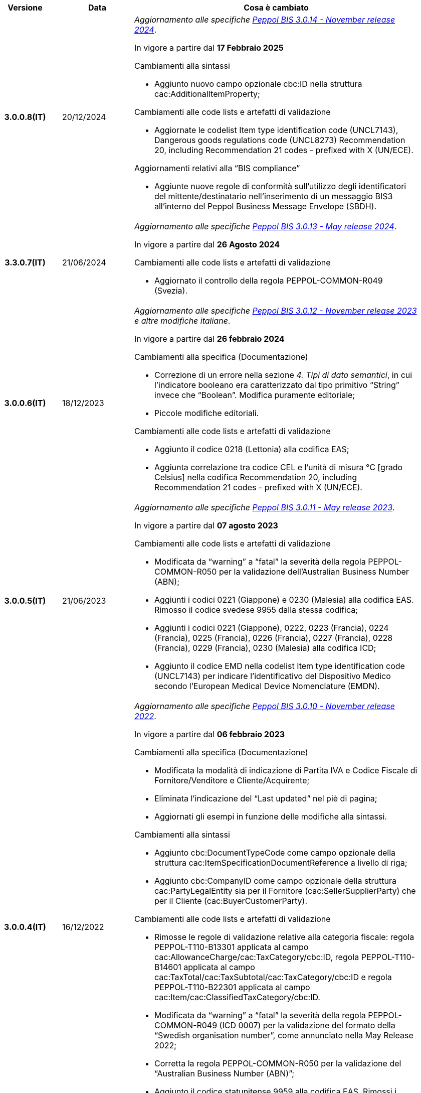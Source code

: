 
[cols="1h,1m,4m", options="header"]

|===
| Versione
| Data
| Cosa è cambiato

| 3.0.0.8(IT)
a| 20/12/2024
a| _Aggiornamento alle specifiche https://docs.peppol.eu/poacc/upgrade-3/2024-Q4/release-notes/[Peppol BIS 3.0.14 - November release 2024]_. +

In vigore a partire dal *17 Febbraio 2025*

[red]#Cambiamenti alla sintassi#

* Aggiunto nuovo campo opzionale cbc:ID nella struttura cac:AdditionalItemProperty; 

[red]#Cambiamenti alle code lists e artefatti di validazione#

* Aggiornate le codelist Item type identification code (UNCL7143), Dangerous goods regulations code (UNCL8273) Recommendation 20, including Recommendation 21 codes - prefixed with X (UN/ECE).

[red]#Aggiornamenti relativi alla “BIS compliance”#

* Aggiunte nuove regole di conformità sull’utilizzo degli identificatori del mittente/destinatario nell’inserimento di un messaggio BIS3 all’interno del Peppol Business Message Envelope (SBDH). 


| 3.3.0.7(IT)
a| 21/06/2024
a| _Aggiornamento alle specifiche https://docs.peppol.eu/poacc/upgrade-3/2024-Q2/release-notes/[Peppol BIS 3.0.13 - May release 2024]_. +

In vigore a partire dal *26 Agosto 2024*

[red]#Cambiamenti alle code lists e artefatti di validazione#

* Aggiornato il controllo della regola PEPPOL-COMMON-R049 (Svezia). 

| 3.0.0.6(IT)
a| 18/12/2023
a| _Aggiornamento alle specifiche https://docs.peppol.eu/poacc/upgrade-3/2023-Q4/release-notes/[Peppol BIS 3.0.12 - November release 2023] e altre modifiche italiane_. +

In vigore a partire dal *26 febbraio 2024*

[red]#Cambiamenti alla specifica (Documentazione)#

* Correzione di un errore nella sezione _4. Tipi di dato semantici_, in cui l’indicatore booleano era caratterizzato dal tipo primitivo “String” invece che “Boolean”. Modifica puramente editoriale;
* Piccole modifiche editoriali. 

[red]#Cambiamenti alle code lists e artefatti di validazione#

* Aggiunto il codice 0218 (Lettonia) alla codifica EAS;
* Aggiunta correlazione tra codice CEL e l’unità di misura °C [grado Celsius] nella codifica Recommendation 20, including Recommendation 21 codes - prefixed with X (UN/ECE).



| 3.0.0.5(IT)
a| 21/06/2023
a| _Aggiornamento alle specifiche https://docs.peppol.eu/poacc/upgrade-3/2023-Q2/release-notes/[Peppol BIS 3.0.11 - May release 2023]_. +

In vigore a partire dal *07 agosto 2023*

[red]#Cambiamenti alle code lists e artefatti di validazione#

* Modificata da “warning” a “fatal” la severità della regola PEPPOL-COMMON-R050 per la validazione dell’Australian Business Number (ABN);
* Aggiunti i codici 0221 (Giappone) e 0230 (Malesia) alla codifica EAS. Rimosso il codice svedese 9955 dalla stessa codifica;
* Aggiunti i codici 0221 (Giappone), 0222, 0223 (Francia), 0224 (Francia), 0225 (Francia), 0226 (Francia), 0227 (Francia), 0228 (Francia), 0229 (Francia), 0230 (Malesia) alla codifica ICD;
* Aggiunto il codice EMD nella codelist Item type identification code (UNCL7143) per indicare l’identificativo del Dispositivo Medico secondo l’European Medical Device Nomenclature (EMDN).


| 3.0.0.4(IT)
a| 16/12/2022
a| _Aggiornamento alle specifiche https://docs.peppol.eu/poacc/upgrade-3/2022-Q4/release-notes/[Peppol BIS 3.0.10 - November release 2022]_. +

In vigore a partire dal *06 febbraio 2023*

[red]#Cambiamenti alla specifica (Documentazione)#

* Modificata la modalità di indicazione di Partita IVA e Codice Fiscale di Fornitore/Venditore e Cliente/Acquirente; 
* Eliminata l’indicazione del “Last updated” nel piè di pagina;
* Aggiornati gli esempi in funzione delle modifiche alla sintassi.

[red]#Cambiamenti alla sintassi#

* Aggiunto cbc:DocumentTypeCode come campo opzionale della struttura cac:ItemSpecificationDocumentReference a livello di riga;
* Aggiunto cbc:CompanyID come campo opzionale della struttura cac:PartyLegalEntity sia per il Fornitore (cac:SellerSupplierParty) che per il Cliente (cac:BuyerCustomerParty). 

[red]#Cambiamenti alle code lists e artefatti di validazione#

* Rimosse le regole di validazione relative alla categoria fiscale: regola PEPPOL-T110-B13301 applicata al campo cac:AllowanceCharge/cac:TaxCategory/cbc:ID, regola PEPPOL-T110-B14601 applicata al campo cac:TaxTotal/cac:TaxSubtotal/cac:TaxCategory/cbc:ID e regola PEPPOL-T110-B22301 applicata al campo cac:Item/cac:ClassifiedTaxCategory/cbc:ID.
* Modificata da “warning” a “fatal” la severità della regola PEPPOL-COMMON-R049 (ICD 0007) per la validazione del formato della “Swedish organisation number”, come annunciato nella May Release 2022;
* Corretta la regola PEPPOL-COMMON-R050 per la validazione del “Australian Business Number (ABN)”;
* Aggiunto il codice statunitense 9959 alla codifica EAS. Rimossi i codici italiani 9906 e 9907 dalla stessa codifica. Adeguati gli artefatti di validazione;
* Aggiunti i codici 0217 (Paesi Bassi), 0218, 0219 e 0220 (Lettonia) alla codifica ICD e adeguati gli artefatti di validazione.


| 3.0.0.3(IT)
a| 27/05/2022
a| _Aggiornamento alle specifiche https://docs.peppol.eu/poacc/upgrade-3/release-notes/[Peppol BIS 3.0.9 - may release 2022]_. +

[red]#Cambiamenti alle code lists e ai tool di validazione#

* Aggiunta una regola con severità “warning” per la validazione del formato del “Swedish organisation numbers” (ICD/EAS 0007). La severità passerà a “fatal” con la Fall release 2022;
* Corretto un errore che provocava la comparsa di errori in sede di caricamento/utilizzo di file di schematron in alcuni convertitori/tool di file XLS;
* Modificata da “warning” a “fatal” la severità della regola PEPPOL-COMMON-R043 (ICD 0208) relativa alla validazione del formato del “Belgian organisation numbers”, come annunciato nella Fall release 2021;
* Corretta la regola PEPPOL-T77-R001 che veniva erroneamente ignorata in casi di omissione dell’indicazione del periodo di validità;
* Aggiunta una regola con severità “warning” per la validazione del formato del “Australian ABN” (ICD/EAS 0151). La severità passerà a “fatal” con la Fall release 2022;
* Aggiunti i codici 0214, 0215 e 0216 alla codifica ICD e adeguati gli artefatti di validazione;
* Aggiunti i codici 0147, 0170, 0188, 0215 e 0216 alla codifica EAS e adeguati gli artefatti di validazione;
* Rimozione della ripetizione del codice TSP dalla codifica UNCL7143.

| 3.0.0.2(IT)
a| 08/11/2021
a| _Aggiornamento alle specifiche https://docs.peppol.eu/poacc/upgrade-3/release-notes/[Peppol BIS 3.0.8 - Fall release 2021]_. +

[red]#Cambiamenti alla specifica (Documentazione)#

* Aggiornamento editoriale sulla descrizione dell’utilizzo della tassazione a livello di riga, paragrafo "6.11 Categoria imposte su riga".


[red]#Cambiamenti alle code lists e ai tool di validazione#

* Aggiunta una regola con severità “warning” per la validazione del formato del “Belgian organisation numbers” (ICD:0208). La severità passerà a “fatal” con la Spring release 2022;
* Aggiunte delle regole con severità “warning” (non bloccante) per la validazione dei formati degli identifier italani (ICD/EAS:0201, 0210, 0211 and EAS 9906 and 9907). La severità passerà a “fatal” con la Spring release 2022;
* Aggiunti i codici relativi alle unità di trasporto (tir16-085) e alla tipologia di confezionamento (tir16-090) per allineamento ai codici della lista CEF. (O1, O2, O3, O4, O5, O6, O7, O8, O9, OG, OH, OI, OJ, OL, OM, ON, OP, OQ, OR, OS, OV, OW, OX, OY, OZ, P1, P3, P4, SX);
* Aggiunti i codici UOM (Unit of Measure) IUG, KWN, KWS, ODG, ODK, ODM, Q41, Q42, XZZ per allineamento ai codici della lista CEF.


| 3.0.0.1(IT)
a| 03/05/2021
a| Pubblicazione prima versione.

|===
